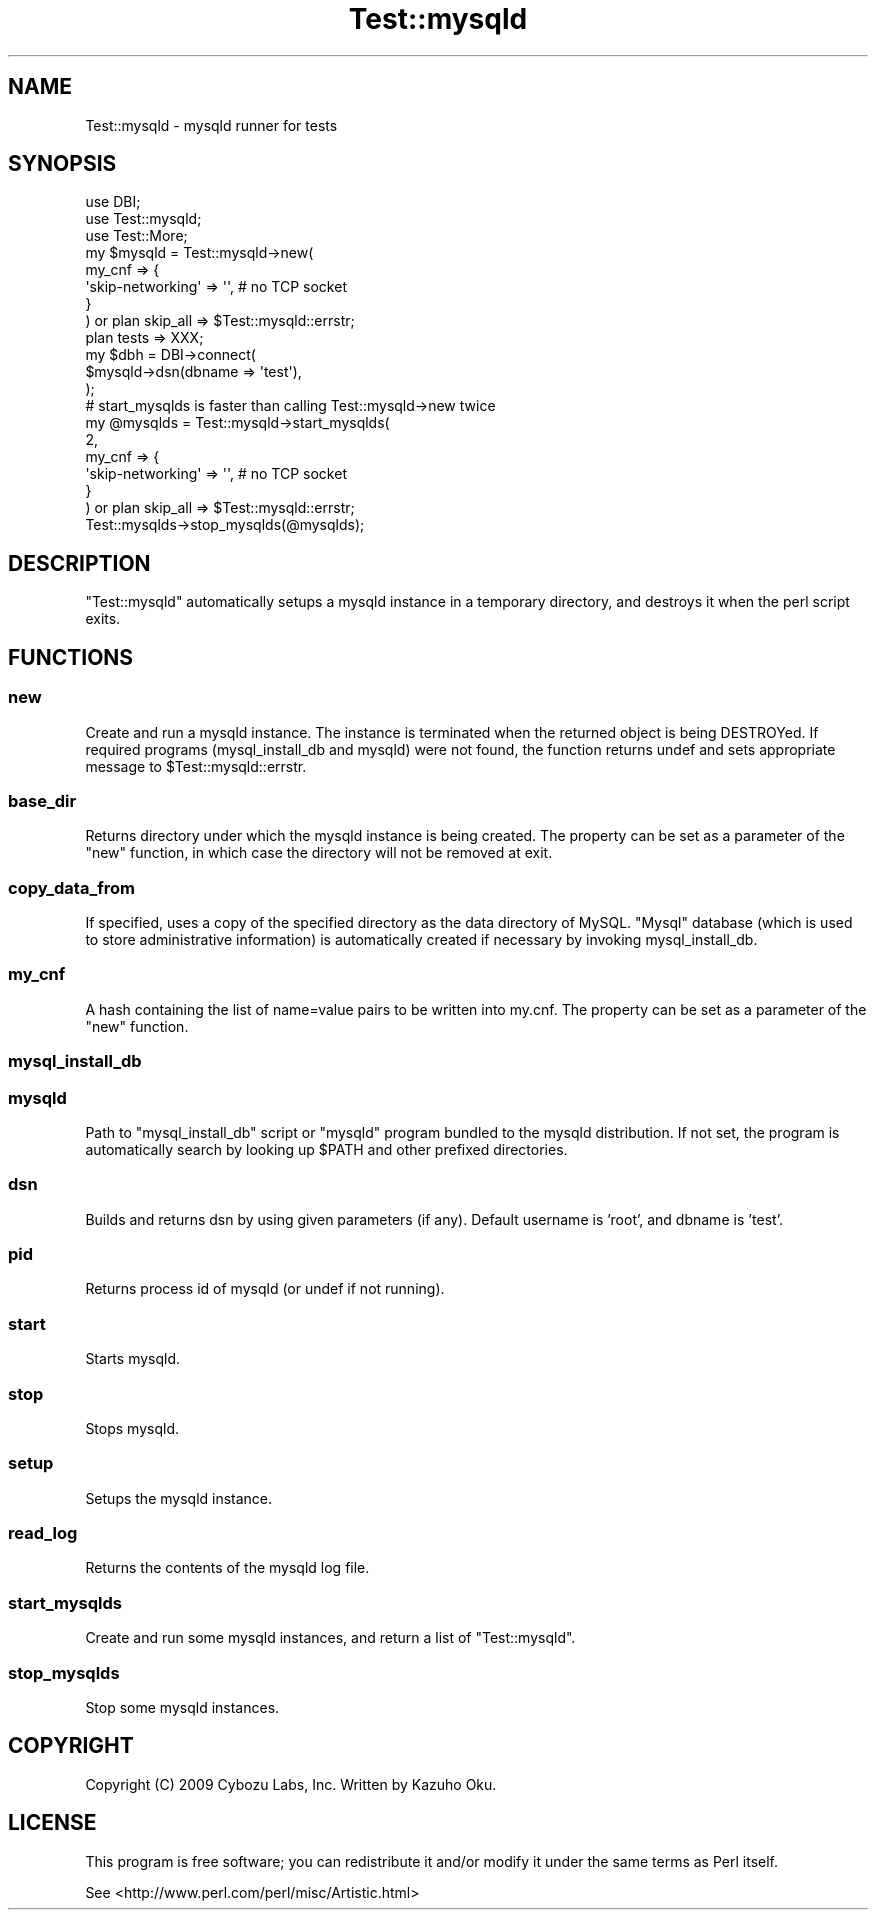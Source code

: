 .\" Automatically generated by Pod::Man 4.14 (Pod::Simple 3.42)
.\"
.\" Standard preamble:
.\" ========================================================================
.de Sp \" Vertical space (when we can't use .PP)
.if t .sp .5v
.if n .sp
..
.de Vb \" Begin verbatim text
.ft CW
.nf
.ne \\$1
..
.de Ve \" End verbatim text
.ft R
.fi
..
.\" Set up some character translations and predefined strings.  \*(-- will
.\" give an unbreakable dash, \*(PI will give pi, \*(L" will give a left
.\" double quote, and \*(R" will give a right double quote.  \*(C+ will
.\" give a nicer C++.  Capital omega is used to do unbreakable dashes and
.\" therefore won't be available.  \*(C` and \*(C' expand to `' in nroff,
.\" nothing in troff, for use with C<>.
.tr \(*W-
.ds C+ C\v'-.1v'\h'-1p'\s-2+\h'-1p'+\s0\v'.1v'\h'-1p'
.ie n \{\
.    ds -- \(*W-
.    ds PI pi
.    if (\n(.H=4u)&(1m=24u) .ds -- \(*W\h'-12u'\(*W\h'-12u'-\" diablo 10 pitch
.    if (\n(.H=4u)&(1m=20u) .ds -- \(*W\h'-12u'\(*W\h'-8u'-\"  diablo 12 pitch
.    ds L" ""
.    ds R" ""
.    ds C` ""
.    ds C' ""
'br\}
.el\{\
.    ds -- \|\(em\|
.    ds PI \(*p
.    ds L" ``
.    ds R" ''
.    ds C`
.    ds C'
'br\}
.\"
.\" Escape single quotes in literal strings from groff's Unicode transform.
.ie \n(.g .ds Aq \(aq
.el       .ds Aq '
.\"
.\" If the F register is >0, we'll generate index entries on stderr for
.\" titles (.TH), headers (.SH), subsections (.SS), items (.Ip), and index
.\" entries marked with X<> in POD.  Of course, you'll have to process the
.\" output yourself in some meaningful fashion.
.\"
.\" Avoid warning from groff about undefined register 'F'.
.de IX
..
.nr rF 0
.if \n(.g .if rF .nr rF 1
.if (\n(rF:(\n(.g==0)) \{\
.    if \nF \{\
.        de IX
.        tm Index:\\$1\t\\n%\t"\\$2"
..
.        if !\nF==2 \{\
.            nr % 0
.            nr F 2
.        \}
.    \}
.\}
.rr rF
.\"
.\" Accent mark definitions (@(#)ms.acc 1.5 88/02/08 SMI; from UCB 4.2).
.\" Fear.  Run.  Save yourself.  No user-serviceable parts.
.    \" fudge factors for nroff and troff
.if n \{\
.    ds #H 0
.    ds #V .8m
.    ds #F .3m
.    ds #[ \f1
.    ds #] \fP
.\}
.if t \{\
.    ds #H ((1u-(\\\\n(.fu%2u))*.13m)
.    ds #V .6m
.    ds #F 0
.    ds #[ \&
.    ds #] \&
.\}
.    \" simple accents for nroff and troff
.if n \{\
.    ds ' \&
.    ds ` \&
.    ds ^ \&
.    ds , \&
.    ds ~ ~
.    ds /
.\}
.if t \{\
.    ds ' \\k:\h'-(\\n(.wu*8/10-\*(#H)'\'\h"|\\n:u"
.    ds ` \\k:\h'-(\\n(.wu*8/10-\*(#H)'\`\h'|\\n:u'
.    ds ^ \\k:\h'-(\\n(.wu*10/11-\*(#H)'^\h'|\\n:u'
.    ds , \\k:\h'-(\\n(.wu*8/10)',\h'|\\n:u'
.    ds ~ \\k:\h'-(\\n(.wu-\*(#H-.1m)'~\h'|\\n:u'
.    ds / \\k:\h'-(\\n(.wu*8/10-\*(#H)'\z\(sl\h'|\\n:u'
.\}
.    \" troff and (daisy-wheel) nroff accents
.ds : \\k:\h'-(\\n(.wu*8/10-\*(#H+.1m+\*(#F)'\v'-\*(#V'\z.\h'.2m+\*(#F'.\h'|\\n:u'\v'\*(#V'
.ds 8 \h'\*(#H'\(*b\h'-\*(#H'
.ds o \\k:\h'-(\\n(.wu+\w'\(de'u-\*(#H)/2u'\v'-.3n'\*(#[\z\(de\v'.3n'\h'|\\n:u'\*(#]
.ds d- \h'\*(#H'\(pd\h'-\w'~'u'\v'-.25m'\f2\(hy\fP\v'.25m'\h'-\*(#H'
.ds D- D\\k:\h'-\w'D'u'\v'-.11m'\z\(hy\v'.11m'\h'|\\n:u'
.ds th \*(#[\v'.3m'\s+1I\s-1\v'-.3m'\h'-(\w'I'u*2/3)'\s-1o\s+1\*(#]
.ds Th \*(#[\s+2I\s-2\h'-\w'I'u*3/5'\v'-.3m'o\v'.3m'\*(#]
.ds ae a\h'-(\w'a'u*4/10)'e
.ds Ae A\h'-(\w'A'u*4/10)'E
.    \" corrections for vroff
.if v .ds ~ \\k:\h'-(\\n(.wu*9/10-\*(#H)'\s-2\u~\d\s+2\h'|\\n:u'
.if v .ds ^ \\k:\h'-(\\n(.wu*10/11-\*(#H)'\v'-.4m'^\v'.4m'\h'|\\n:u'
.    \" for low resolution devices (crt and lpr)
.if \n(.H>23 .if \n(.V>19 \
\{\
.    ds : e
.    ds 8 ss
.    ds o a
.    ds d- d\h'-1'\(ga
.    ds D- D\h'-1'\(hy
.    ds th \o'bp'
.    ds Th \o'LP'
.    ds ae ae
.    ds Ae AE
.\}
.rm #[ #] #H #V #F C
.\" ========================================================================
.\"
.IX Title "Test::mysqld 3pm"
.TH Test::mysqld 3pm "2023-02-16" "perl v5.32.1" "User Contributed Perl Documentation"
.\" For nroff, turn off justification.  Always turn off hyphenation; it makes
.\" way too many mistakes in technical documents.
.if n .ad l
.nh
.SH "NAME"
Test::mysqld \- mysqld runner for tests
.SH "SYNOPSIS"
.IX Header "SYNOPSIS"
.Vb 3
\&  use DBI;
\&  use Test::mysqld;
\&  use Test::More;
\&  
\&  my $mysqld = Test::mysqld\->new(
\&    my_cnf => {
\&      \*(Aqskip\-networking\*(Aq => \*(Aq\*(Aq, # no TCP socket
\&    }
\&  ) or plan skip_all => $Test::mysqld::errstr;
\&  
\&  plan tests => XXX;
\&  
\&  my $dbh = DBI\->connect(
\&    $mysqld\->dsn(dbname => \*(Aqtest\*(Aq),
\&  );
\&  
\&  # start_mysqlds is faster than calling Test::mysqld\->new twice
\&  my @mysqlds = Test::mysqld\->start_mysqlds(
\&    2,
\&    my_cnf => {
\&      \*(Aqskip\-networking\*(Aq => \*(Aq\*(Aq, # no TCP socket
\&    }
\&  ) or plan skip_all => $Test::mysqld::errstr;
\&  Test::mysqlds\->stop_mysqlds(@mysqlds);
.Ve
.SH "DESCRIPTION"
.IX Header "DESCRIPTION"
\&\f(CW\*(C`Test::mysqld\*(C'\fR automatically setups a mysqld instance in a temporary directory, and destroys it when the perl script exits.
.SH "FUNCTIONS"
.IX Header "FUNCTIONS"
.SS "new"
.IX Subsection "new"
Create and run a mysqld instance.  The instance is terminated when the returned object is being DESTROYed.  If required programs (mysql_install_db and mysqld) were not found, the function returns undef and sets appropriate message to \f(CW$Test::mysqld::errstr\fR.
.SS "base_dir"
.IX Subsection "base_dir"
Returns directory under which the mysqld instance is being created.  The property can be set as a parameter of the \f(CW\*(C`new\*(C'\fR function, in which case the directory will not be removed at exit.
.SS "copy_data_from"
.IX Subsection "copy_data_from"
If specified, uses a copy of the specified directory as the data directory of MySQL.  \*(L"Mysql\*(R" database (which is used to store administrative information) is automatically created if necessary by invoking mysql_install_db.
.SS "my_cnf"
.IX Subsection "my_cnf"
A hash containing the list of name=value pairs to be written into my.cnf.  The property can be set as a parameter of the \f(CW\*(C`new\*(C'\fR function.
.SS "mysql_install_db"
.IX Subsection "mysql_install_db"
.SS "mysqld"
.IX Subsection "mysqld"
Path to \f(CW\*(C`mysql_install_db\*(C'\fR script or \f(CW\*(C`mysqld\*(C'\fR program bundled to the mysqld distribution.  If not set, the program is automatically search by looking up \f(CW$PATH\fR and other prefixed directories.
.SS "dsn"
.IX Subsection "dsn"
Builds and returns dsn by using given parameters (if any).  Default username is 'root', and dbname is 'test'.
.SS "pid"
.IX Subsection "pid"
Returns process id of mysqld (or undef if not running).
.SS "start"
.IX Subsection "start"
Starts mysqld.
.SS "stop"
.IX Subsection "stop"
Stops mysqld.
.SS "setup"
.IX Subsection "setup"
Setups the mysqld instance.
.SS "read_log"
.IX Subsection "read_log"
Returns the contents of the mysqld log file.
.SS "start_mysqlds"
.IX Subsection "start_mysqlds"
Create and run some mysqld instances, and return a list of \f(CW\*(C`Test::mysqld\*(C'\fR.
.SS "stop_mysqlds"
.IX Subsection "stop_mysqlds"
Stop some mysqld instances.
.SH "COPYRIGHT"
.IX Header "COPYRIGHT"
Copyright (C) 2009 Cybozu Labs, Inc.  Written by Kazuho Oku.
.SH "LICENSE"
.IX Header "LICENSE"
This program is free software; you can redistribute it and/or modify it under the same terms as Perl itself.
.PP
See <http://www.perl.com/perl/misc/Artistic.html>
